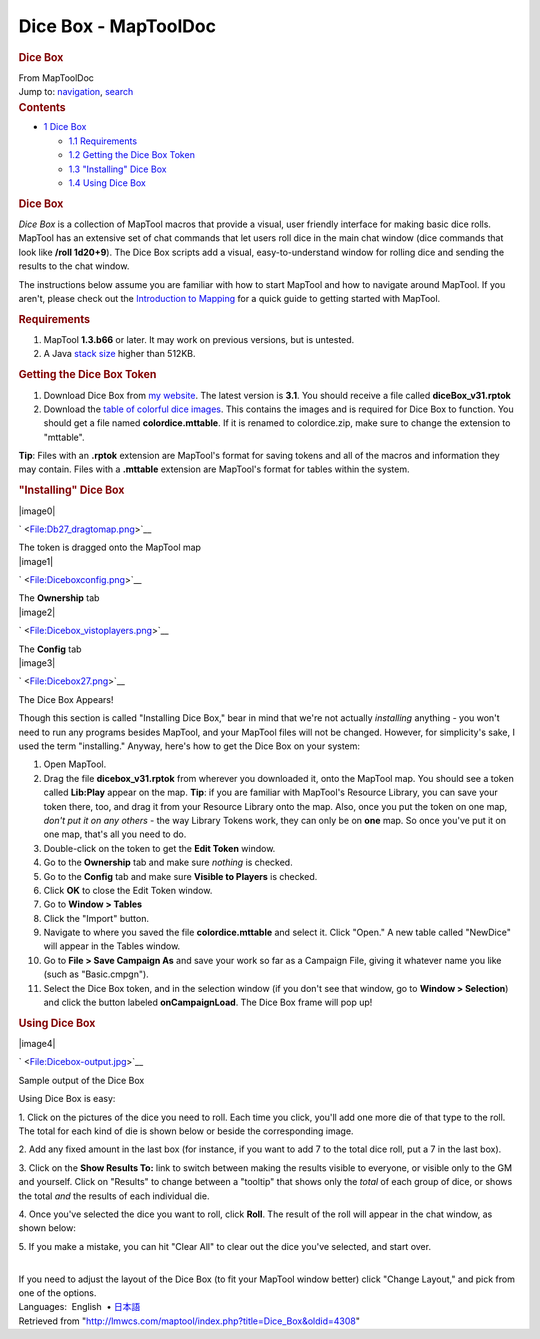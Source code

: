 =====================
Dice Box - MapToolDoc
=====================

.. contents::
   :depth: 3
..

.. container:: noprint
   :name: mw-page-base

.. container:: noprint
   :name: mw-head-base

.. container:: mw-body
   :name: content

   .. container:: mw-indicators

   .. rubric:: Dice Box
      :name: firstHeading
      :class: firstHeading

   .. container:: mw-body-content
      :name: bodyContent

      .. container::
         :name: siteSub

         From MapToolDoc

      .. container::
         :name: contentSub

      .. container:: mw-jump
         :name: jump-to-nav

         Jump to: `navigation <#mw-head>`__, `search <#p-search>`__

      .. container:: mw-content-ltr
         :name: mw-content-text

         .. container:: toc
            :name: toc

            .. container::
               :name: toctitle

               .. rubric:: Contents
                  :name: contents

            -  `1 Dice Box <#Dice_Box>`__

               -  `1.1 Requirements <#Requirements>`__
               -  `1.2 Getting the Dice Box
                  Token <#Getting_the_Dice_Box_Token>`__
               -  `1.3 "Installing" Dice
                  Box <#.22Installing.22_Dice_Box>`__
               -  `1.4 Using Dice Box <#Using_Dice_Box>`__

         .. rubric:: Dice Box
            :name: dice-box

         *Dice Box* is a collection of MapTool macros that provide a
         visual, user friendly interface for making basic dice rolls.
         MapTool has an extensive set of chat commands that let users
         roll dice in the main chat window (dice commands that look like
         **/roll 1d20+9**). The Dice Box scripts add a visual,
         easy-to-understand window for rolling dice and sending the
         results to the chat window.

         The instructions below assume you are familiar with how to
         start MapTool and how to navigate around MapTool. If you
         aren't, please check out the `Introduction to
         Mapping <Introduction_to_Mapping>`__ for a quick
         guide to getting started with MapTool.

         .. rubric:: Requirements
            :name: requirements

         #. MapTool **1.3.b66** or later. It may work on previous
            versions, but is untested.
         #. A Java `stack size <Stack_Size>`__ higher than
            512KB.

         .. rubric:: Getting the Dice Box Token
            :name: getting-the-dice-box-token

         #. Download Dice Box from `my
            website <http://www.houseofgenius.com/files/mtfw/dicebox/diceBox_v31.rptok>`__.
            The latest version is **3.1**. You should receive a file
            called **diceBox_v31.rptok**
         #. Download the `table of colorful dice
            images <http://www.houseofgenius.com/files/mtfw/dicebox/colordice.mttable>`__.
            This contains the images and is required for Dice Box to
            function. You should get a file named **colordice.mttable**.
            If it is renamed to colordice.zip, make sure to change the
            extension to "mttable".

         **Tip**: Files with an **.rptok** extension are MapTool's
         format for saving tokens and all of the macros and information
         they may contain. Files with a **.mttable** extension are
         MapTool's format for tables within the system.

         .. rubric:: "Installing" Dice Box
            :name: installing-dice-box

         .. container:: thumb tright

            .. container:: thumbinner

               |image0|

               .. container:: thumbcaption

                  .. container:: magnify

                     ` <File:Db27_dragtomap.png>`__

                  The token is dragged onto the MapTool map

         .. container:: thumb tright

            .. container:: thumbinner

               |image1|

               .. container:: thumbcaption

                  .. container:: magnify

                     ` <File:Diceboxconfig.png>`__

                  The **Ownership** tab

         .. container:: thumb tright

            .. container:: thumbinner

               |image2|

               .. container:: thumbcaption

                  .. container:: magnify

                     ` <File:Dicebox_vistoplayers.png>`__

                  The **Config** tab

         .. container:: thumb tright

            .. container:: thumbinner

               |image3|

               .. container:: thumbcaption

                  .. container:: magnify

                     ` <File:Dicebox27.png>`__

                  The Dice Box Appears!

         Though this section is called "Installing Dice Box," bear in
         mind that we're not actually *installing* anything - you won't
         need to run any programs besides MapTool, and your MapTool
         files will not be changed. However, for simplicity's sake, I
         used the term "installing." Anyway, here's how to get the Dice
         Box on your system:

         #. Open MapTool.
         #. Drag the file **dicebox_v31.rptok** from wherever you
            downloaded it, onto the MapTool map. You should see a token
            called **Lib:Play** appear on the map. **Tip**: if you are
            familiar with MapTool's Resource Library, you can save your
            token there, too, and drag it from your Resource Library
            onto the map. Also, once you put the token on one map,
            *don't put it on any others* - the way Library Tokens work,
            they can only be on **one** map. So once you've put it on
            one map, that's all you need to do.
         #. Double-click on the token to get the **Edit Token** window.
         #. Go to the **Ownership** tab and make sure *nothing* is
            checked.
         #. Go to the **Config** tab and make sure **Visible to
            Players** is checked.
         #. Click **OK** to close the Edit Token window.
         #. Go to **Window > Tables**
         #. Click the "Import" button.
         #. Navigate to where you saved the file **colordice.mttable**
            and select it. Click "Open." A new table called "NewDice"
            will appear in the Tables window.
         #. Go to **File > Save Campaign As** and save your work so far
            as a Campaign File, giving it whatever name you like (such
            as "Basic.cmpgn").
         #. Select the Dice Box token, and in the selection window (if
            you don't see that window, go to **Window > Selection**) and
            click the button labeled **onCampaignLoad**. The Dice Box
            frame will pop up!

         .. rubric:: Using Dice Box
            :name: using-dice-box

         .. container:: thumb tright

            .. container:: thumbinner

               |image4|

               .. container:: thumbcaption

                  .. container:: magnify

                     ` <File:Dicebox-output.jpg>`__

                  Sample output of the Dice Box

         Using Dice Box is easy:

         1. Click on the pictures of the dice you need to roll. Each
         time you click, you'll add one more die of that type to the
         roll. The total for each kind of die is shown below or beside
         the corresponding image.

         2. Add any fixed amount in the last box (for instance, if you
         want to add 7 to the total dice roll, put a 7 in the last box).

         3. Click on the **Show Results To:** link to switch between
         making the results visible to everyone, or visible only to the
         GM and yourself. Click on "Results" to change between a
         "tooltip" that shows only the *total* of each group of dice, or
         shows the total *and* the results of each individual die.

         4. Once you've selected the dice you want to roll, click
         **Roll**. The result of the roll will appear in the chat
         window, as shown below:

         5. If you make a mistake, you can hit "Clear All" to clear out
         the dice you've selected, and start over.

         | 
         | If you need to adjust the layout of the Dice Box (to fit your
           MapTool window better) click "Change Layout," and pick from
           one of the options.

         .. container:: template_languages

            Languages:  English
             • \ `日本語 <Dice_Box/ja>`__\ 

      .. container:: printfooter

         Retrieved from
         "http://lmwcs.com/maptool/index.php?title=Dice_Box&oldid=4308"

